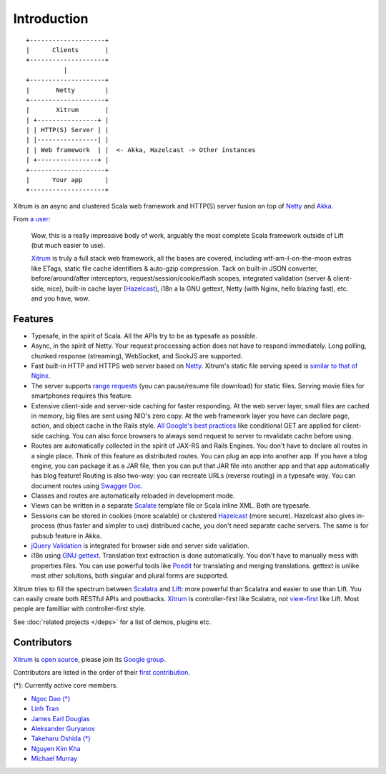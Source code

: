 Introduction
============

::

  +--------------------+
  |      Clients       |
  +--------------------+
            |
  +--------------------+
  |       Netty        |
  +--------------------+
  |       Xitrum       |
  | +----------------+ |
  | | HTTP(S) Server | |
  | |----------------| |
  | | Web framework  | |  <- Akka, Hazelcast -> Other instances
  | +----------------+ |
  +--------------------+
  |      Your app      |
  +--------------------+

Xitrum is an async and clustered Scala web framework and HTTP(S) server fusion
on top of `Netty <http://netty.io/>`_ and `Akka <http://akka.io/>`_.

From `a user <https://groups.google.com/group/xitrum-framework/msg/d6de4865a8576d39>`_:

  Wow, this is a really impressive body of work, arguably the most
  complete Scala framework outside of Lift (but much easier to use).

  `Xitrum <http://xitrum-framework.github.io/>`_ is truly a full stack web framework, all the bases are covered,
  including wtf-am-I-on-the-moon extras like ETags, static file cache
  identifiers & auto-gzip compression. Tack on built-in JSON converter,
  before/around/after interceptors, request/session/cookie/flash scopes,
  integrated validation (server & client-side, nice), built-in cache
  layer (`Hazelcast <http://www.hazelcast.org/>`_), i18n a la GNU gettext, Netty (with Nginx, hello
  blazing fast), etc. and you have, wow.

Features
--------

* Typesafe, in the spirit of Scala. All the APIs try to be as typesafe as possible.
* Async, in the spirit of Netty. Your request proccessing action does not have
  to respond immediately. Long polling, chunked response (streaming), WebSocket,
  and SockJS are supported.
* Fast built-in HTTP and HTTPS web server based on `Netty <http://netty.io/>`_.
  Xitrum's static file serving speed is `similar to that of Nginx <https://gist.github.com/3293596>`_.
* The server supports `range requests <http://en.wikipedia.org/wiki/Byte_serving>`_
  (you can pause/resume file download) for static files. Serving movie files for
  smartphones requires this feature.
* Extensive client-side and server-side caching for faster responding.
  At the web server layer, small files are cached in memory, big files are sent
  using NIO's zero copy.
  At the web framework layer you have can declare page, action, and object cache
  in the Rails style.
  `All Google's best practices <http://code.google.com/speed/page-speed/docs/rules_intro.html>`_
  like conditional GET are applied for client-side caching.
  You can also force browsers to always send request to server to revalidate cache before using.
* Routes are automatically collected in the spirit of JAX-RS
  and Rails Engines. You don't have to declare all routes in a single place.
  Think of this feature as distributed routes. You can plug an app into another app.
  If you have a blog engine, you can package it as a JAR file, then you can put
  that JAR file into another app and that app automatically has blog feature!
  Routing is also two-way: you can recreate URLs (reverse routing) in a typesafe way.
  You can document routes using `Swagger Doc <http://swagger.wordnik.com/>`_.
* Classes and routes are automatically reloaded in development mode.
* Views can be written in a separate `Scalate <http://scalate.fusesource.org/>`_
  template file or Scala inline XML. Both are typesafe.
* Sessions can be stored in cookies (more scalable) or clustered `Hazelcast <http://www.hazelcast.org/>`_ (more secure).
  Hazelcast also gives in-process (thus faster and simpler to use) distribued cache,
  you don't need separate cache servers. The same is for pubsub feature in Akka.
* `jQuery Validation <http://docs.jquery.com/Plugins/validation>`_ is integrated
  for browser side and server side validation.
* i18n using `GNU gettext <http://en.wikipedia.org/wiki/GNU_gettext>`_.
  Translation text extraction is done automatically.
  You don't have to manually mess with properties files.
  You can use powerful tools like `Poedit <http://www.poedit.net/screenshots.php>`_
  for translating and merging translations.
  gettext is unlike most other solutions, both singular and plural forms are supported.

Xitrum tries to fill the spectrum between `Scalatra <https://github.com/scalatra/scalatra>`_
and `Lift <http://liftweb.net/>`_: more powerful than Scalatra and easier to
use than Lift. You can easily create both RESTful APIs and postbacks. `Xitrum <http://xitrum-framework.github.io/>`_
is controller-first like Scalatra, not
`view-first <http://www.assembla.com/wiki/show/liftweb/View_First>`_ like Lift.
Most people are familliar with controller-first style.

See :doc:`related projects </deps>` for a list of demos, plugins etc.

Contributors
------------

`Xitrum <http://xitrum-framework.github.io/>`_ is `open source <https://github.com/xitrum-framework/xitrum>`_,
please join its `Google group <http://groups.google.com/group/xitrum-framework>`_.

Contributors are listed in the order of their
`first contribution <https://github.com/xitrum-framework/xitrum/graphs/contributors>`_.

(*): Currently active core members.

* `Ngoc Dao (*) <https://github.com/ngocdaothanh>`_
* `Linh Tran <https://github.com/alide>`_
* `James Earl Douglas <https://github.com/JamesEarlDouglas>`_
* `Aleksander Guryanov <https://github.com/caiiiycuk>`_
* `Takeharu Oshida (*) <https://github.com/georgeOsdDev>`_
* `Nguyen Kim Kha <https://github.com/kimkha>`_
* `Michael Murray <https://github.com/murz>`_
